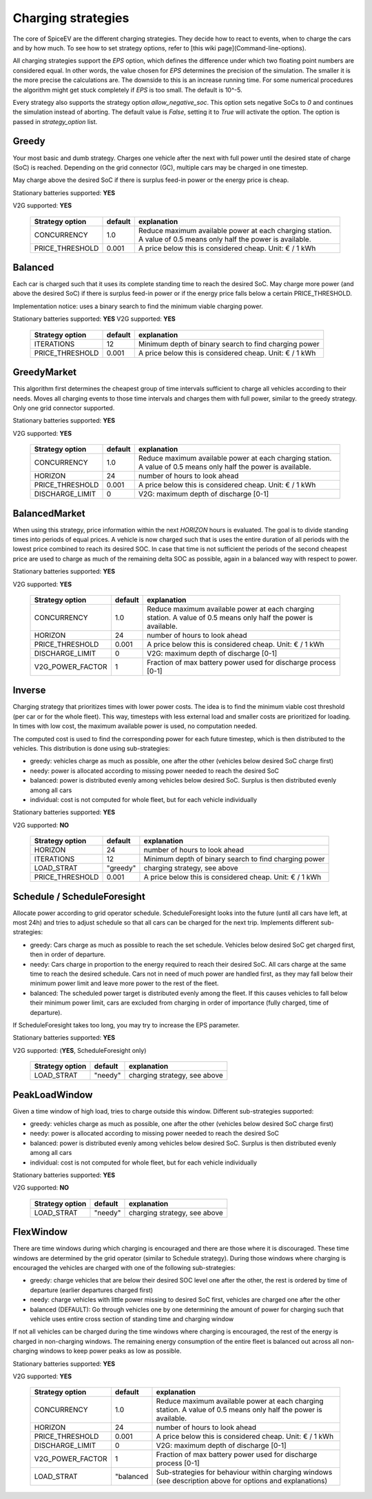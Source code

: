 .. _charging_strategies:

~~~~~~~~~~~~~~~~~~~
Charging strategies
~~~~~~~~~~~~~~~~~~~

The core of SpiceEV are the different charging strategies. They decide how to react to events, when to charge the cars and by how much. To see how to set strategy options, refer to [this wiki page](Command-line-options).

All charging strategies support the `EPS` option, which defines the difference under which two floating point numbers are considered equal. In other words, the value chosen for `EPS` determines the precision of the simulation. The smaller it is the more precise the calculations are. The downside to this is an increase running time. For some numerical procedures the algorithm might get stuck completely if `EPS` is too small. The default is 10^-5.

Every strategy also supports the strategy option `allow_negative_soc`. This option sets negative SoCs to `0` and continues the simulation instead of aborting. The default value is `False`, setting it to `True` will activate the option. The option is passed in `strategy_option` list.

Greedy
======

Your most basic and dumb strategy. Charges one vehicle after the next with full power until the desired state of charge (SoC) is reached. Depending on the grid connector (GC), multiple cars may be charged in one timestep.

May charge above the desired SoC if there is surplus feed-in power or the energy price is cheap.

Stationary batteries supported: **YES**

V2G supported: **YES**


    +-------------------+---------------+---------------------------------------------------------+
    |**Strategy option**| **default**   |              **explanation**                            |
    +-------------------+---------------+---------------------------------------------------------+
    |   CONCURRENCY     |     1.0       | Reduce maximum available power at each charging station.|
    |                   |               | A value of 0.5 means only half the power is available.  |
    +-------------------+---------------+---------------------------------------------------------+
    |   PRICE_THRESHOLD |    0.001      | A price below this is considered cheap. Unit: € / 1 kWh |
    +-------------------+---------------+---------------------------------------------------------+


Balanced
========

Each car is charged such that it uses its complete standing time to reach the desired SoC. May charge more power (and above the desired SoC) if there is surplus feed-in power or if the energy price falls below a certain PRICE_THRESHOLD.

Implementation notice: uses a binary search to find the minimum viable charging power.

Stationary batteries supported: **YES**
V2G supported: **YES**

    +-------------------+---------------+---------------------------------------------------------+
    |**Strategy option**| **default**   |              **explanation**                            |
    +-------------------+---------------+---------------------------------------------------------+
    |   ITERATIONS      |     12        | Minimum depth of binary search to find charging power   |
    +-------------------+---------------+---------------------------------------------------------+
    |   PRICE_THRESHOLD |    0.001      | A price below this is considered cheap. Unit: € / 1 kWh |
    +-------------------+---------------+---------------------------------------------------------+

GreedyMarket
============
This algorithm first determines the cheapest group of time intervals sufficient to charge all vehicles according to their needs.
Moves all charging events to those time intervals and charges them with full power, similar to the greedy strategy. Only one grid connector supported.

Stationary batteries supported: **YES**

V2G supported: **YES**

    +-------------------+---------------+---------------------------------------------------------+
    |**Strategy option**| **default**   |              **explanation**                            |
    +-------------------+---------------+---------------------------------------------------------+
    |   CONCURRENCY     |     1.0       | Reduce maximum available power at each charging station.|
    |                   |               | A value of 0.5 means only half the power is available.  |
    +-------------------+---------------+---------------------------------------------------------+
    |   HORIZON         |      24       | number of hours to look ahead                           |
    +-------------------+---------------+---------------------------------------------------------+
    |   PRICE_THRESHOLD |    0.001      | A price below this is considered cheap. Unit: € / 1 kWh |
    +-------------------+---------------+---------------------------------------------------------+
    |   DISCHARGE_LIMIT |      0        | V2G: maximum depth of discharge [0-1]                   |
    +-------------------+---------------+---------------------------------------------------------+

BalancedMarket
==============
When using this strategy, price information within the next *HORIZON* hours is evaluated. The goal is to divide standing times into periods of equal prices. A vehicle is now charged such that is uses the entire duration of all periods with the lowest price combined to reach its desired SOC. In case that time is not sufficient the periods of the second cheapest price are used to charge as much of the remaining delta SOC as possible, again in a balanced way with respect to power.

Stationary batteries supported: **YES**

V2G supported: **YES**

    +-------------------+---------------+---------------------------------------------------------+
    |**Strategy option**| **default**   |              **explanation**                            |
    +-------------------+---------------+---------------------------------------------------------+
    |   CONCURRENCY     |     1.0       | Reduce maximum available power at each charging station.|
    |                   |               | A value of 0.5 means only half the power is available.  |
    +-------------------+---------------+---------------------------------------------------------+
    |   HORIZON         |      24       | number of hours to look ahead                           |
    +-------------------+---------------+---------------------------------------------------------+
    |   PRICE_THRESHOLD |    0.001      | A price below this is considered cheap. Unit: € / 1 kWh |
    +-------------------+---------------+---------------------------------------------------------+
    |   DISCHARGE_LIMIT |      0        | V2G: maximum depth of discharge [0-1]                   |
    +-------------------+---------------+---------------------------------------------------------+
    |  V2G_POWER_FACTOR |      1        | Fraction of max battery power used for discharge        |
    |                   |               | process [0-1]                                           |
    +-------------------+---------------+---------------------------------------------------------+

Inverse
=======
Charging strategy that prioritizes times with lower power costs. The idea is to find the minimum viable cost threshold (per car or for the whole fleet). This way, timesteps with less external load and smaller costs are prioritized for loading. In times with low cost, the maximum available power is used, no computation needed.

The computed cost is used to find the corresponding power for each future timestep, which is then distributed to the vehicles. This distribution is done using sub-strategies:

- greedy: vehicles charge as much as possible, one after the other (vehicles below desired SoC charge first)
- needy: power is allocated according to missing power needed to reach the desired SoC
- balanced: power is distributed evenly among vehicles below desired SoC. Surplus is then distributed evenly among all cars
- individual: cost is not computed for whole fleet, but for each vehicle individually

Stationary batteries supported: **YES**

V2G supported: **NO**

    +-------------------+---------------+---------------------------------------------------------+
    |**Strategy option**| **default**   |              **explanation**                            |
    +-------------------+---------------+---------------------------------------------------------+
    |   HORIZON         |      24       | number of hours to look ahead                           |
    +-------------------+---------------+---------------------------------------------------------+
    |   ITERATIONS      |     12        | Minimum depth of binary search to find charging power   |
    +-------------------+---------------+---------------------------------------------------------+
    |   LOAD_STRAT      |   "greedy"    | charging strategy, see above                            |
    +-------------------+---------------+---------------------------------------------------------+
    |   PRICE_THRESHOLD |    0.001      | A price below this is considered cheap. Unit: € / 1 kWh |
    +-------------------+---------------+---------------------------------------------------------+

Schedule / ScheduleForesight
============================
Allocate power according to grid operator schedule. ScheduleForesight looks into the future (until all cars have left, at most 24h) and tries to adjust schedule so that all cars can be charged for the next trip. Implements different sub-strategies:

- greedy: Cars charge as much as possible to reach the set schedule. Vehicles below desired SoC get charged first, then in order of departure.
- needy: Cars charge in proportion to the energy required to reach their desired SoC. All cars charge at the same time to reach the desired schedule. Cars not in need of much power are handled first, as they may fall below their minimum power limit and leave more power to the rest of the fleet.
- balanced: The scheduled power target is distributed evenly among the fleet. If this causes vehicles to fall below their minimum power limit, cars are excluded from charging in order of importance (fully charged, time of departure).

If ScheduleForesight takes too long, you may try to increase the EPS parameter.

Stationary batteries supported: **YES**

V2G supported: (**YES**, ScheduleForesight only)

    +-------------------+---------------+---------------------------------------------------------+
    |**Strategy option**| **default**   |              **explanation**                            |
    +-------------------+---------------+---------------------------------------------------------+
    |   LOAD_STRAT      |   "needy"     | charging strategy, see above                            |
    +-------------------+---------------+---------------------------------------------------------+

PeakLoadWindow
==============
Given a time window of high load, tries to charge outside this window. Different sub-strategies supported:

- greedy: vehicles charge as much as possible, one after the other (vehicles below desired SoC charge first)
- needy: power is allocated according to missing power needed to reach the desired SoC
- balanced: power is distributed evenly among vehicles below desired SoC. Surplus is then distributed evenly among all cars
- individual: cost is not computed for whole fleet, but for each vehicle individually

Stationary batteries supported: **YES**

V2G supported: **NO**

    +-------------------+---------------+---------------------------------------------------------+
    |**Strategy option**| **default**   |              **explanation**                            |
    +-------------------+---------------+---------------------------------------------------------+
    |   LOAD_STRAT      |   "needy"     | charging strategy, see above                            |
    +-------------------+---------------+---------------------------------------------------------+

FlexWindow
==========
There are time windows during which charging is encouraged and there are those where it is discouraged. These time windows are determined by the grid operator (similar to Schedule strategy). During those windows where charging is encouraged the vehicles are charged with one of the following sub-strategies:

- greedy: charge vehicles that are below their desired SOC level one after the other, the rest is ordered by time of departure (earlier departures charged first)
- needy: charge vehicles with little power missing to desired SoC first, vehicles are charged one after the other
- balanced (DEFAULT): Go through vehicles one by one determining the amount of power for charging such that vehicle uses entire cross section of standing time and charging window

If not all vehicles can be charged during the time windows where charging is encouraged, the rest of the energy is charged in non-charging windows. The remaining energy consumption of the entire fleet is balanced out across all non-charging windows to keep power peaks as low as possible.

Stationary batteries supported: **YES**

V2G supported: **YES**

    +-------------------+---------------+---------------------------------------------------------+
    |**Strategy option**| **default**   |              **explanation**                            |
    +-------------------+---------------+---------------------------------------------------------+
    |   CONCURRENCY     |     1.0       | Reduce maximum available power at each charging station.|
    |                   |               | A value of 0.5 means only half the power is available.  |
    +-------------------+---------------+---------------------------------------------------------+
    |   HORIZON         |      24       | number of hours to look ahead                           |
    +-------------------+---------------+---------------------------------------------------------+
    |   PRICE_THRESHOLD |    0.001      | A price below this is considered cheap. Unit: € / 1 kWh |
    +-------------------+---------------+---------------------------------------------------------+
    |   DISCHARGE_LIMIT |      0        | V2G: maximum depth of discharge [0-1]                   |
    +-------------------+---------------+---------------------------------------------------------+
    |  V2G_POWER_FACTOR |      1        | Fraction of max battery power used for discharge        |
    |                   |               | process [0-1]                                           |
    +-------------------+---------------+---------------------------------------------------------+
    |   LOAD_STRAT      |   "balanced   | Sub-strategies for behaviour within charging windows    |
    |                   |               | (see description above for options and explanations)    |
    +-------------------+---------------+---------------------------------------------------------+